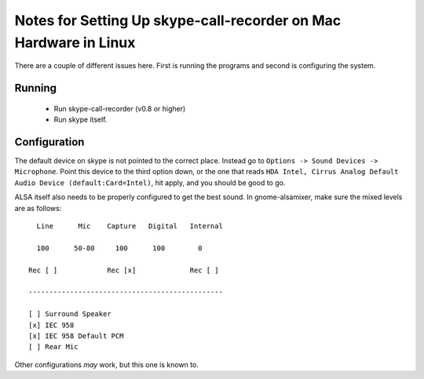 Notes for Setting Up skype-call-recorder on Mac Hardware in Linux
=================================================================
There are a couple of different issues here.  First is running the programs
and second is configuring the system. 

Running
-------

    * Run skype-call-recorder (v0.8 or higher)
    * Run skype itself.


Configuration
-------------

The default device on skype is not pointed to the correct place.
Instead go to ``Options -> Sound Devices -> Microphone``. 
Point this device to the third option down, or the one that reads
``HDA Intel, Cirrus Analog Default Audio Device (default:Card=Intel)``, 
hit apply, and you should be good to go.

ALSA itself also needs to be properly configured to get the best sound.
In gnome-alsamixer, make sure the mixed levels are as follows::


      Line      Mic    Capture   Digital   Internal

      100      50-80     100      100        0

    Rec [ ]            Rec [x]             Rec [ ]

    -----------------------------------------------

    [ ] Surround Speaker
    [x] IEC 958
    [x] IEC 958 Default PCM
    [ ] Rear Mic

Other configurations *may* work, but this one is known to.
